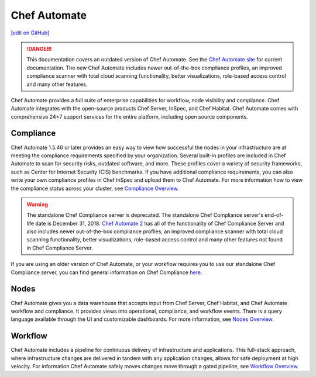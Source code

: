 =====================================================
Chef Automate
=====================================================
`[edit on GitHub] <https://github.com/chef/chef-web-docs/blob/master/chef_master/source/chef_automate.rst>`__

.. tag chef_automate_mark

.. image:: ../../images/a2_docs_banner.svg
   :target: https://automate.chef.io/docs

.. danger:: This documentation covers an outdated version of Chef Automate. See the `Chef Automate site <https://automate.chef.io/docs/quickstart/>`__ for current documentation. The new Chef Automate includes newer out-of-the-box compliance profiles, an improved compliance scanner with total cloud scanning functionality, better visualizations, role-based access control and many other features.

.. end_tag

Chef Automate provides a full suite of enterprise capabilities for workflow, node visibility and compliance.
Chef Automate integrates with the open-source products Chef Server, InSpec, and Chef Habitat. Chef Automate comes with
comprehensive 24×7 support services for the entire platform, including open source components.

.. image:: ../../images/automate_architecture.svg
   :width: 600px
   :align: center


Compliance
======================================================

Chef Automate 1.5.46 or later provides an easy way to view how successful the nodes in your infrastructure are at meeting the compliance requirements specified by your organization. Several built-in profiles are included in Chef Automate to scan for security risks, outdated software, and more. These profiles cover a variety of security frameworks, such as Center for Internet Security (CIS) benchmarks. If you have additional compliance requirements, you can also write your own compliance profiles in Chef InSpec and upload them to Chef Automate. For more information how to view the compliance status across your cluster, see `Compliance Overview </chef_automate_compliance.html>`__.

.. tag EOL_compliance_server

.. warning:: The standalone Chef Compliance server is deprecated. The standalone Chef Compliance server's end-of-life date is December 31, 2018. `Chef Automate 2 <https://automate.chef.io/>`__ has all of the functionality of Chef Compliance Server and also includes newer out-of-the-box compliance profiles, an improved compliance scanner with total cloud scanning functionality, better visualizations, role-based access control and many other features not found in Chef Compliance Server.

.. end_tag

If you are using an older version of Chef Automate, or your workflow requires you to use our standalone Chef Compliance server, you can find general information on Chef Compliance `here </chef_compliance.html>`__.


Nodes
======================================================

Chef Automate gives you a data warehouse that accepts input from Chef Server, Chef Habitat, and Chef Automate
workflow and compliance. It provides views into operational, compliance, and workflow events. There is a query
language available through the UI and customizable dashboards. For more information, see `Nodes Overview </visibility.html>`__.

Workflow
======================================================

Chef Automate includes a pipeline for continuous delivery of infrastructure and applications.
This full-stack approach, where infrastructure changes are delivered in tandem with any application changes,
allows for safe deployment at high velocity. For information Chef Automate safely moves changes move through a gated pipeline,
see `Workflow Overview </workflow.html>`__.
